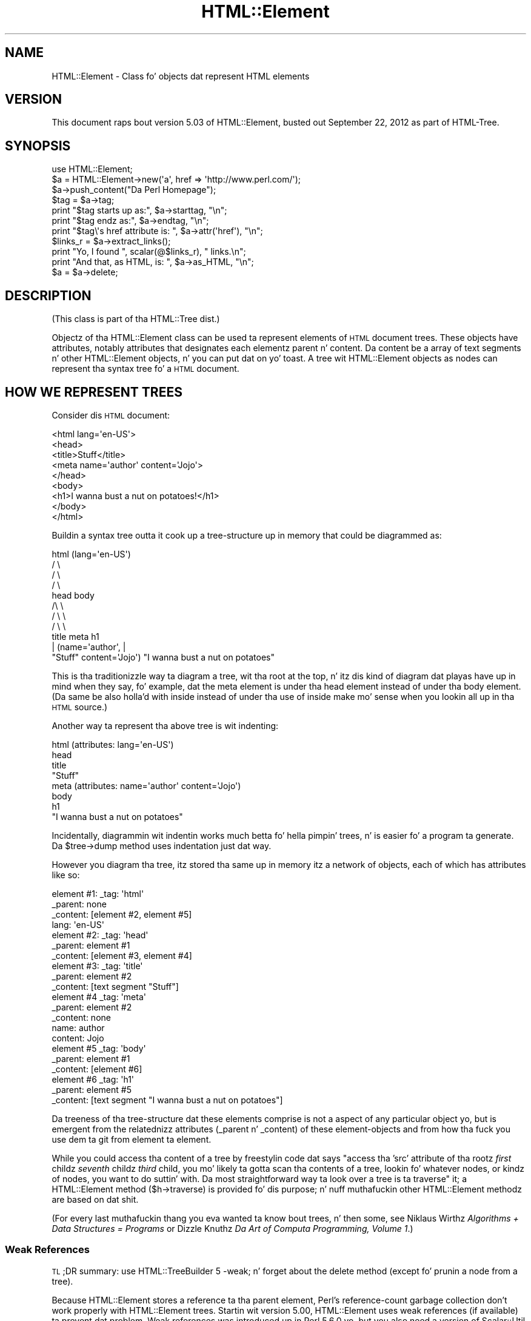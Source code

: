 .\" Automatically generated by Pod::Man 2.27 (Pod::Simple 3.28)
.\"
.\" Standard preamble:
.\" ========================================================================
.de Sp \" Vertical space (when we can't use .PP)
.if t .sp .5v
.if n .sp
..
.de Vb \" Begin verbatim text
.ft CW
.nf
.ne \\$1
..
.de Ve \" End verbatim text
.ft R
.fi
..
.\" Set up some characta translations n' predefined strings.  \*(-- will
.\" give a unbreakable dash, \*(PI'ma give pi, \*(L" will give a left
.\" double quote, n' \*(R" will give a right double quote.  \*(C+ will
.\" give a sickr C++.  Capital omega is used ta do unbreakable dashes and
.\" therefore won't be available.  \*(C` n' \*(C' expand ta `' up in nroff,
.\" not a god damn thang up in troff, fo' use wit C<>.
.tr \(*W-
.ds C+ C\v'-.1v'\h'-1p'\s-2+\h'-1p'+\s0\v'.1v'\h'-1p'
.ie n \{\
.    dz -- \(*W-
.    dz PI pi
.    if (\n(.H=4u)&(1m=24u) .ds -- \(*W\h'-12u'\(*W\h'-12u'-\" diablo 10 pitch
.    if (\n(.H=4u)&(1m=20u) .ds -- \(*W\h'-12u'\(*W\h'-8u'-\"  diablo 12 pitch
.    dz L" ""
.    dz R" ""
.    dz C` ""
.    dz C' ""
'br\}
.el\{\
.    dz -- \|\(em\|
.    dz PI \(*p
.    dz L" ``
.    dz R" ''
.    dz C`
.    dz C'
'br\}
.\"
.\" Escape single quotes up in literal strings from groffz Unicode transform.
.ie \n(.g .ds Aq \(aq
.el       .ds Aq '
.\"
.\" If tha F regista is turned on, we'll generate index entries on stderr for
.\" titlez (.TH), headaz (.SH), subsections (.SS), shit (.Ip), n' index
.\" entries marked wit X<> up in POD.  Of course, you gonna gotta process the
.\" output yo ass up in some meaningful fashion.
.\"
.\" Avoid warnin from groff bout undefined regista 'F'.
.de IX
..
.nr rF 0
.if \n(.g .if rF .nr rF 1
.if (\n(rF:(\n(.g==0)) \{
.    if \nF \{
.        de IX
.        tm Index:\\$1\t\\n%\t"\\$2"
..
.        if !\nF==2 \{
.            nr % 0
.            nr F 2
.        \}
.    \}
.\}
.rr rF
.\"
.\" Accent mark definitions (@(#)ms.acc 1.5 88/02/08 SMI; from UCB 4.2).
.\" Fear. Shiiit, dis aint no joke.  Run. I aint talkin' bout chicken n' gravy biatch.  Save yo ass.  No user-serviceable parts.
.    \" fudge factors fo' nroff n' troff
.if n \{\
.    dz #H 0
.    dz #V .8m
.    dz #F .3m
.    dz #[ \f1
.    dz #] \fP
.\}
.if t \{\
.    dz #H ((1u-(\\\\n(.fu%2u))*.13m)
.    dz #V .6m
.    dz #F 0
.    dz #[ \&
.    dz #] \&
.\}
.    \" simple accents fo' nroff n' troff
.if n \{\
.    dz ' \&
.    dz ` \&
.    dz ^ \&
.    dz , \&
.    dz ~ ~
.    dz /
.\}
.if t \{\
.    dz ' \\k:\h'-(\\n(.wu*8/10-\*(#H)'\'\h"|\\n:u"
.    dz ` \\k:\h'-(\\n(.wu*8/10-\*(#H)'\`\h'|\\n:u'
.    dz ^ \\k:\h'-(\\n(.wu*10/11-\*(#H)'^\h'|\\n:u'
.    dz , \\k:\h'-(\\n(.wu*8/10)',\h'|\\n:u'
.    dz ~ \\k:\h'-(\\n(.wu-\*(#H-.1m)'~\h'|\\n:u'
.    dz / \\k:\h'-(\\n(.wu*8/10-\*(#H)'\z\(sl\h'|\\n:u'
.\}
.    \" troff n' (daisy-wheel) nroff accents
.ds : \\k:\h'-(\\n(.wu*8/10-\*(#H+.1m+\*(#F)'\v'-\*(#V'\z.\h'.2m+\*(#F'.\h'|\\n:u'\v'\*(#V'
.ds 8 \h'\*(#H'\(*b\h'-\*(#H'
.ds o \\k:\h'-(\\n(.wu+\w'\(de'u-\*(#H)/2u'\v'-.3n'\*(#[\z\(de\v'.3n'\h'|\\n:u'\*(#]
.ds d- \h'\*(#H'\(pd\h'-\w'~'u'\v'-.25m'\f2\(hy\fP\v'.25m'\h'-\*(#H'
.ds D- D\\k:\h'-\w'D'u'\v'-.11m'\z\(hy\v'.11m'\h'|\\n:u'
.ds th \*(#[\v'.3m'\s+1I\s-1\v'-.3m'\h'-(\w'I'u*2/3)'\s-1o\s+1\*(#]
.ds Th \*(#[\s+2I\s-2\h'-\w'I'u*3/5'\v'-.3m'o\v'.3m'\*(#]
.ds ae a\h'-(\w'a'u*4/10)'e
.ds Ae A\h'-(\w'A'u*4/10)'E
.    \" erections fo' vroff
.if v .ds ~ \\k:\h'-(\\n(.wu*9/10-\*(#H)'\s-2\u~\d\s+2\h'|\\n:u'
.if v .ds ^ \\k:\h'-(\\n(.wu*10/11-\*(#H)'\v'-.4m'^\v'.4m'\h'|\\n:u'
.    \" fo' low resolution devices (crt n' lpr)
.if \n(.H>23 .if \n(.V>19 \
\{\
.    dz : e
.    dz 8 ss
.    dz o a
.    dz d- d\h'-1'\(ga
.    dz D- D\h'-1'\(hy
.    dz th \o'bp'
.    dz Th \o'LP'
.    dz ae ae
.    dz Ae AE
.\}
.rm #[ #] #H #V #F C
.\" ========================================================================
.\"
.IX Title "HTML::Element 3"
.TH HTML::Element 3 "2013-08-14" "perl v5.18.1" "User Contributed Perl Documentation"
.\" For nroff, turn off justification. I aint talkin' bout chicken n' gravy biatch.  Always turn off hyphenation; it makes
.\" way too nuff mistakes up in technical documents.
.if n .ad l
.nh
.SH "NAME"
HTML::Element \- Class fo' objects dat represent HTML elements
.SH "VERSION"
.IX Header "VERSION"
This document raps bout version 5.03 of
HTML::Element, busted out September 22, 2012
as part of HTML-Tree.
.SH "SYNOPSIS"
.IX Header "SYNOPSIS"
.Vb 3
\&    use HTML::Element;
\&    $a = HTML::Element\->new(\*(Aqa\*(Aq, href => \*(Aqhttp://www.perl.com/\*(Aq);
\&    $a\->push_content("Da Perl Homepage");
\&
\&    $tag = $a\->tag;
\&    print "$tag starts up as:",  $a\->starttag, "\en";
\&    print "$tag endz as:",  $a\->endtag, "\en";
\&    print "$tag\e\*(Aqs href attribute is: ", $a\->attr(\*(Aqhref\*(Aq), "\en";
\&
\&    $links_r = $a\->extract_links();
\&    print "Yo, I found ", scalar(@$links_r), " links.\en";
\&
\&    print "And that, as HTML, is: ", $a\->as_HTML, "\en";
\&    $a = $a\->delete;
.Ve
.SH "DESCRIPTION"
.IX Header "DESCRIPTION"
(This class is part of tha HTML::Tree dist.)
.PP
Objectz of tha HTML::Element class can be used ta represent elements
of \s-1HTML\s0 document trees.  These objects have attributes, notably attributes that
designates each elementz parent n' content.  Da content be a array
of text segments n' other HTML::Element objects, n' you can put dat on yo' toast.  A tree wit HTML::Element
objects as nodes can represent tha syntax tree fo' a \s-1HTML\s0 document.
.SH "HOW WE REPRESENT TREES"
.IX Header "HOW WE REPRESENT TREES"
Consider dis \s-1HTML\s0 document:
.PP
.Vb 9
\&  <html lang=\*(Aqen\-US\*(Aq>
\&    <head>
\&      <title>Stuff</title>
\&      <meta name=\*(Aqauthor\*(Aq content=\*(AqJojo\*(Aq>
\&    </head>
\&    <body>
\&     <h1>I wanna bust a nut on potatoes!</h1>
\&    </body>
\&  </html>
.Ve
.PP
Buildin a syntax tree outta it cook up a tree-structure up in memory
that could be diagrammed as:
.PP
.Vb 11
\&                     html (lang=\*(Aqen\-US\*(Aq)
\&                      / \e
\&                    /     \e
\&                  /         \e
\&                head        body
\&               /\e               \e
\&             /    \e               \e
\&           /        \e               \e
\&         title     meta              h1
\&          |       (name=\*(Aqauthor\*(Aq,     |
\&       "Stuff"    content=\*(AqJojo\*(Aq)    "I wanna bust a nut on potatoes"
.Ve
.PP
This is tha traditionizzle way ta diagram a tree, wit tha \*(L"root\*(R" at the
top, n' itz dis kind of diagram dat playas have up in mind when they
say, fo' example, dat \*(L"the meta element is under tha head element
instead of under tha body element\*(R".  (Da same be also holla'd with
\&\*(L"inside\*(R" instead of \*(L"under\*(R" \*(-- tha use of \*(L"inside\*(R" make mo' sense
when you lookin all up in tha \s-1HTML\s0 source.)
.PP
Another way ta represent tha above tree is wit indenting:
.PP
.Vb 8
\&  html (attributes: lang=\*(Aqen\-US\*(Aq)
\&    head
\&      title
\&        "Stuff"
\&      meta (attributes: name=\*(Aqauthor\*(Aq content=\*(AqJojo\*(Aq)
\&    body
\&      h1
\&        "I wanna bust a nut on potatoes"
.Ve
.PP
Incidentally, diagrammin wit indentin works much betta fo' hella
pimpin' trees, n' is easier fo' a program ta generate.  Da \f(CW\*(C`$tree\->dump\*(C'\fR
method uses indentation just dat way.
.PP
However you diagram tha tree, itz stored tha same up in memory \*(-- itz a
network of objects, each of which has attributes like so:
.PP
.Vb 4
\&  element #1:  _tag: \*(Aqhtml\*(Aq
\&               _parent: none
\&               _content: [element #2, element #5]
\&               lang: \*(Aqen\-US\*(Aq
\&
\&  element #2:  _tag: \*(Aqhead\*(Aq
\&               _parent: element #1
\&               _content: [element #3, element #4]
\&
\&  element #3:  _tag: \*(Aqtitle\*(Aq
\&               _parent: element #2
\&               _content: [text segment "Stuff"]
\&
\&  element #4   _tag: \*(Aqmeta\*(Aq
\&               _parent: element #2
\&               _content: none
\&               name: author
\&               content: Jojo
\&
\&  element #5   _tag: \*(Aqbody\*(Aq
\&               _parent: element #1
\&               _content: [element #6]
\&
\&  element #6   _tag: \*(Aqh1\*(Aq
\&               _parent: element #5
\&               _content: [text segment "I wanna bust a nut on potatoes"]
.Ve
.PP
Da \*(L"treeness\*(R" of tha tree-structure dat these elements comprise is
not a aspect of any particular object yo, but is emergent from the
relatednizz attributes (_parent n' _content) of these element-objects
and from how tha fuck you use dem ta git from element ta element.
.PP
While you could access tha content of a tree by freestylin code dat says
"access tha 'src' attribute of tha rootz \fIfirst\fR childz \fIseventh\fR
childz \fIthird\fR child\*(L", you mo' likely ta gotta scan tha contents
of a tree, lookin fo' whatever nodes, or kindz of nodes, you want to
do suttin' with.  Da most straightforward way ta look over a tree
is ta \*(R"traverse" it; a HTML::Element method (\f(CW\*(C`$h\->traverse\*(C'\fR) is
provided fo' dis purpose; n' nuff muthafuckin other HTML::Element methodz are
based on dat shit.
.PP
(For every last muthafuckin thang you eva wanted ta know bout trees, n' then some,
see Niklaus Wirthz \fIAlgorithms + Data Structures = Programs\fR or
Dizzle Knuthz \fIDa Art of Computa Programming, Volume 1\fR.)
.SS "Weak References"
.IX Subsection "Weak References"
\&\s-1TL\s0;DR summary: \f(CW\*(C`use\ HTML::TreeBuilder\ 5\ \-weak;\*(C'\fR n' forget about
the \f(CW\*(C`delete\*(C'\fR method (except fo' prunin a node from a tree).
.PP
Because HTML::Element stores a reference ta tha parent element, Perl's
reference-count garbage collection don't work properly with
HTML::Element trees.  Startin wit version 5.00, HTML::Element uses
weak references (if available) ta prevent dat problem.  Weak
references was introduced up in Perl 5.6.0 yo, but you also need a version
of Scalar::Util dat serves up tha \f(CW\*(C`weaken\*(C'\fR function.
.PP
Weak references is enabled by default.  If you wanna be certain
they up in use, you can say \f(CW\*(C`use\ HTML::Element\ 5\ \-weak;\*(C'\fR.  You
must include tha version number; previous versionz of HTML::Element
ignored tha import list entirely.
.PP
To disable weak references, you can say \f(CW\*(C`use\ HTML::Element\ \-noweak;\*(C'\fR.
This be a global setting.  \fBThis feature is deprecated\fR n' is
provided only as a quick fix fo' fucked up code.  If yo' code do not
work properly wit weak references, you should fix it immediately, as
weak references may become mandatory up in a gangbangin' future version. I aint talkin' bout chicken n' gravy biatch.  Generally,
all you need ta do is keep a reference ta tha root of tha tree until
yo ass is done hustlin wit dat shit.
.PP
Because HTML::TreeBuilder be a subclass of HTML::Element, you can also
import \f(CW\*(C`\-weak\*(C'\fR or \f(CW\*(C`\-noweak\*(C'\fR from HTML::TreeBuilder: e.g.
\&\f(CW\*(C`use\ HTML::TreeBuilder:\ 5\ \-weak;\*(C'\fR.
.SH "BASIC METHODS"
.IX Header "BASIC METHODS"
.SS "new"
.IX Subsection "new"
.Vb 1
\&  $h = HTML::Element\->new(\*(Aqtag\*(Aq, \*(Aqattrname\*(Aq => \*(Aqvalue\*(Aq, ... );
.Ve
.PP
This constructor method returns a freshly smoked up HTML::Element object.  Da tag
name be a required argument; it is ghon be forced ta lowercase.
Optionally, you can specify other initial attributes at object
creation time.
.SS "attr"
.IX Subsection "attr"
.Vb 2
\&  $value = $h\->attr(\*(Aqattr\*(Aq);
\&  $old_value = $h\->attr(\*(Aqattr\*(Aq, $new_value);
.Ve
.PP
Returns (optionally sets) tha value of tha given attribute of \f(CW$h\fR.  The
attribute name (but not tha value, if provided) is forced to
lowercase.  If tryin ta read tha value of a attribute not present
for dis element, tha return value is undef.
If settin a freshly smoked up value, tha oldschool value of dat attribute is
returned.
.PP
If methodz is provided fo' accessin a attribute (like \f(CW\*(C`$h\->tag\*(C'\fR for
\&\*(L"_tag\*(R", \f(CW\*(C`$h\->content_list\*(C'\fR, etc. below), use dem instead of calling
attr \f(CW\*(C`$h\->attr\*(C'\fR, whether fo' readin or setting.
.PP
Note dat settin a attribute ta \f(CW\*(C`undef\*(C'\fR (as opposed ta "", tha empty
string) straight-up deletes tha attribute.
.SS "tag"
.IX Subsection "tag"
.Vb 2
\&  $tagname = $h\->tag();
\&  $h\->tag(\*(Aqtagname\*(Aq);
.Ve
.PP
Returns (optionally sets) tha tag name (also known as tha generic
identifier) fo' tha element \f(CW$h\fR.  In setting, tha tag name be always
converted ta lower case.
.PP
There is four kindz of \*(L"pseudo-elements\*(R" dat show up as
HTML::Element objects:
.IP "Comment pseudo-elements" 4
.IX Item "Comment pseudo-elements"
These is element objects wit a \f(CW\*(C`$h\->tag\*(C'\fR value of \*(L"~comment\*(R",
and tha content of tha comment is stored up in tha \*(L"text\*(R" attribute
(\f(CW\*(C`$h\->attr("text")\*(C'\fR).  For example, parsin dis code with
HTML::TreeBuilder...
.Sp
.Vb 3
\&  <!\-\- I wanna bust a nut on Pie.
\&     Pie is good
\&  \-\->
.Ve
.Sp
produces a HTML::Element object wit these attributes:
.Sp
.Vb 4
\&  "_tag",
\&  "~comment",
\&  "text",
\&  " I wanna bust a nut on Pie.\en     Pie is good\en  "
.Ve
.IP "Declaration pseudo-elements" 4
.IX Item "Declaration pseudo-elements"
Declarations (rarely encountered) is represented as HTML::Element
objects wit a tag name of \*(L"~declaration\*(R", n' content up in tha \*(L"text\*(R"
attribute.  For example, this:
.Sp
.Vb 1
\&  <!DOCTYPE foo>
.Ve
.Sp
produces a element whose attributes include:
.Sp
.Vb 1
\&  "_tag", "~declaration", "text", "DOCTYPE foo"
.Ve
.IP "Processin instruction pseudo-elements" 4
.IX Item "Processin instruction pseudo-elements"
PIs (rarely encountered) is represented as HTML::Element objects with
a tag name of \*(L"~pi\*(R", n' content up in tha \*(L"text\*(R" attribute.  For
example, this:
.Sp
.Vb 1
\&  <?shiznit foo?>
.Ve
.Sp
produces a element whose attributes include:
.Sp
.Vb 1
\&  "_tag", "~pi", "text", "shiznit foo?"
.Ve
.Sp
(assumin a recent version of HTML::Parser)
.IP "~literal pseudo-elements" 4
.IX Item "~literal pseudo-elements"
These objects is not currently produced by HTML::TreeBuilder yo, but can
be used ta represent a \*(L"super-literal\*(R" \*(-- i.e., a literal you want to
be immune from escaping.  (Yes, I just made dat term up.)
.Sp
That is, dis is useful if you wanna bang code tha fuck into a tree that
you plan ta dump up wit \f(CW\*(C`as_HTML\*(C'\fR, where you want, fo' some reason,
to suppress \f(CW\*(C`as_HTML\*(C'\fRz aiiight behavior of amp-quotin text segments.
.Sp
For example, this:
.Sp
.Vb 6
\&  mah $literal = HTML::Element\->new(\*(Aq~literal\*(Aq,
\&    \*(Aqtext\*(Aq => \*(Aqx < 4 & y > 7\*(Aq
\&  );
\&  mah $span = HTML::Element\->new(\*(Aqspan\*(Aq);
\&  $span\->push_content($literal);
\&  print $span\->as_HTML;
.Ve
.Sp
prints this:
.Sp
.Vb 1
\&  <span>x < 4 & y > 7</span>
.Ve
.Sp
Whereas this:
.Sp
.Vb 4
\&  mah $span = HTML::Element\->new(\*(Aqspan\*(Aq);
\&  $span\->push_content(\*(Aqx < 4 & y > 7\*(Aq);
\&    # aiiight text segment
\&  print $span\->as_HTML;
.Ve
.Sp
prints this:
.Sp
.Vb 1
\&  <span>x &lt; 4 &amp; y &gt; 7</span>
.Ve
.Sp
Unless you insertin fuckin shitloadz of pre-cooked code tha fuck into existin trees,
and dumpin dem up again, it aint likely dat you gonna find
\&\f(CW\*(C`~literal\*(C'\fR pseudo-elements useful.
.SS "parent"
.IX Subsection "parent"
.Vb 2
\&  $parent = $h\->parent();
\&  $h\->parent($new_parent);
.Ve
.PP
Returns (optionally sets) tha parent (aka \*(L"container\*(R") fo' dis element.
Da parent should either be undef, or should be another element.
.PP
Yo ass \fBshould not\fR use dis ta directly set tha parent of a element.
Instead use any of tha other methodz under \*(L"Structure-Modifying
Methods\*(R", below.
.PP
Note dat \f(CW\*(C`not($h\->parent)\*(C'\fR be a simple test fo' whether \f(CW$h\fR is the
root of its subtree.
.SS "content_list"
.IX Subsection "content_list"
.Vb 2
\&  @content = $h\->content_list();
\&  $num_lil pimps = $h\->content_list();
.Ve
.PP
Returns a list of tha lil pimp nodez of dis element \*(-- i.e., what
nodes (elements or text segments) is inside/under dis element. (Note
that dis may be a empty list.)
.PP
In a scalar context, dis returns tha count of tha items,
as you may expect.
.SS "content"
.IX Subsection "content"
.Vb 1
\&  $content_array_ref = $h\->content(); # may return undef
.Ve
.PP
This somewhat deprecated method returns tha content of dis element;
but unlike content_list, dis returns either undef (which you should
understand ta mean no content), or a \fIreference ta tha array\fR of
content items, each of which is either a text segment (a string, i.e.,
a defined non-reference scalar value), or a HTML::Element object.
Note dat even if a arrayref is returned, it may be a reference ta an
empty array.
.PP
While olda code should feel free ta continue ta use \f(CW\*(C`$h\->content\*(C'\fR,
new code should use \f(CW\*(C`$h\->content_list\*(C'\fR up in almost all conceivable
cases.  It be mah experience dat up in most cases dis leadz ta simpler
code anyway, since it means one can say:
.PP
.Vb 1
\&    @lil pimps = $h\->content_list;
.Ve
.PP
instead of tha inelegant:
.PP
.Vb 1
\&    @lil pimps = @{$h\->content || []};
.Ve
.PP
If you do use \f(CW\*(C`$h\->content\*(C'\fR (or \f(CW\*(C`$h\->content_array_ref\*(C'\fR), you should not
use tha reference returned by it (assumin it returned a reference,
and not undef) ta directly set or chizzle tha content of a element or
text segment son!  Instead use content_refs_list or any of tha other
methodz under \*(L"Structure-Modifyin Methods\*(R", below.
.SS "content_array_ref"
.IX Subsection "content_array_ref"
.Vb 1
\&  $content_array_ref = $h\->content_array_ref(); # never undef
.Ve
.PP
This is like \f(CW\*(C`content\*(C'\fR (with all its caveats n' deprecations) except
that it is guaranteed ta return a array reference.  That is, if the
given node has no \f(CW\*(C`_content\*(C'\fR attribute, tha \f(CW\*(C`content\*(C'\fR method would
return dat undef yo, but \f(CW\*(C`content_array_ref\*(C'\fR would set tha given node's
\&\f(CW\*(C`_content\*(C'\fR value ta \f(CW\*(C`[]\*(C'\fR (a reference ta a new, empty array), and
return dis shit.
.SS "content_refs_list"
.IX Subsection "content_refs_list"
.Vb 1
\&  @content_refs = $h\->content_refs_list;
.Ve
.PP
This returns a list of scalar references ta each element of \f(CW$h\fR's
content list.  This is useful up in case you wanna in-place edit any
pimpin' text segments without havin ta git a cold-ass lil copy of tha current value
of dat segment value, modify dat copy, then use the
\&\f(CW\*(C`splice_content\*(C'\fR ta replace tha oldschool wit tha new.  Instead, here you
can in-place edit:
.PP
.Vb 4
\&    foreach mah $item_r ($h\->content_refs_list) {
\&        next if ref $$item_r;
\&        $$item_r =~ s/honour/honor/g;
\&    }
.Ve
.PP
Yo ass \fIcould\fR currently big up tha same affect with:
.PP
.Vb 5
\&    foreach mah $item (@{ $h\->content_array_ref }) {
\&        # deprecated!
\&        next if ref $item;
\&        $item =~ s/honour/honor/g;
\&    }
.Ve
.PP
\&...except dat rockin tha return value of \f(CW\*(C`$h\->content\*(C'\fR or
\&\f(CW\*(C`$h\->content_array_ref\*(C'\fR ta do dat is deprecated, n' just might stop
workin up in tha future.
.SS "implicit"
.IX Subsection "implicit"
.Vb 2
\&  $is_implicit = $h\->implicit();
\&  $h\->implicit($make_implicit);
.Ve
.PP
Returns (optionally sets) tha \*(L"_implicit\*(R" attribute.  This attribute is
a flag thatz used fo' indicatin dat tha element was not originally
present up in tha source yo, but was added ta tha parse tree (by
HTML::TreeBuilder, fo' example) up in order ta conform ta tha rulez of
\&\s-1HTML\s0 structure.
.SS "pos"
.IX Subsection "pos"
.Vb 2
\&  $pos = $h\->pos();
\&  $h\->pos($element);
.Ve
.PP
Returns (and optionally sets) tha \*(L"_pos\*(R" (for "current \fIpos\fRition")
pointa of \f(CW$h\fR.  This attribute be a pointa used durin some
parsin operations, whose value is whatever HTML::Element element
at or under \f(CW$h\fR is currently \*(L"open\*(R", where \f(CW\*(C`$h\->insert_element(NEW)\*(C'\fR
will straight-up bang a freshly smoked up element.
.PP
(This has not a god damn thang ta do wit tha Perl function called \f(CW\*(C`pos\*(C'\fR, for
controllin where regular expression matchin starts.)
.PP
If you set \f(CW\*(C`$h\->pos($element)\*(C'\fR, be shizzle dat \f(CW$element\fR is
either \f(CW$h\fR, or a element under \f(CW$h\fR.
.PP
If you've been modifyin tha tree under \f(CW$h\fR n' is no longer
sure \f(CW\*(C`$h\->pos\*(C'\fR is valid, you can enforce validitizzle with:
.PP
.Vb 1
\&    $h\->pos(undef) unless $h\->pos\->is_inside($h);
.Ve
.SS "all_attr"
.IX Subsection "all_attr"
.Vb 1
\&  %attr = $h\->all_attr();
.Ve
.PP
Returns all dis elementz attributes n' joints, as key-value pairs.
This will include any \*(L"internal\*(R" attributes (i.e., ones not present
in tha original gangsta element, n' which aint gonna be represented if/when you
call \f(CW\*(C`$h\->as_HTML\*(C'\fR).  Internal attributes is distinguished by tha fact
that tha straight-up original gangsta characta of they key (not value biaaatch! key!) be an
underscore (\*(L"_\*(R").
.PP
Example output of \f(CW\*(C`$h\->all_attr()\*(C'\fR :
\&\f(CW\*(C`\*(Aq_parent\*(Aq, \*(C'\fR\fI[object_value]\fR\f(CW\*(C` , \*(Aq_tag\*(Aq, \*(Aqem\*(Aq, \*(Aqlang\*(Aq, \*(Aqen\-US\*(Aq,
\&\*(Aq_content\*(Aq, \*(C'\fR\fI[array\-ref value]\fR.
.SS "all_attr_names"
.IX Subsection "all_attr_names"
.Vb 2
\&  @names = $h\->all_attr_names();
\&  $num_attrs = $h\->all_attr_names();
.Ve
.PP
Like \f(CW\*(C`all_attr\*(C'\fR yo, but only returns tha namez of tha attributes.
In scalar context, returns tha number of attributes.
.PP
Example output of \f(CW\*(C`$h\->all_attr_names()\*(C'\fR :
\&\f(CW\*(C`\*(Aq_parent\*(Aq, \*(Aq_tag\*(Aq, \*(Aqlang\*(Aq, \*(Aq_content\*(Aq, \*(C'\fR.
.SS "all_external_attr"
.IX Subsection "all_external_attr"
.Vb 1
\&  %attr = $h\->all_external_attr();
.Ve
.PP
Like \f(CW\*(C`all_attr\*(C'\fR, except dat internal attributes is not present.
.SS "all_external_attr_names"
.IX Subsection "all_external_attr_names"
.Vb 2
\&  @names = $h\->all_external_attr_names();
\&  $num_attrs = $h\->all_external_attr_names();
.Ve
.PP
Like \f(CW\*(C`all_attr_names\*(C'\fR, except dat internal attributes' names
are not present (or counted).
.SS "id"
.IX Subsection "id"
.Vb 2
\&  $id = $h\->id();
\&  $h\->id($string);
.Ve
.PP
Returns (optionally sets ta \f(CW$string\fR) tha \*(L"id\*(R" attribute.
\&\f(CW\*(C`$h\->id(undef)\*(C'\fR deletes tha \*(L"id\*(R" attribute.
.PP
\&\f(CW\*(C`$h\->id(...)\*(C'\fR is basically equivalent ta \f(CW\*(C`$h\->attr(\*(Aqid\*(Aq, ...)\*(C'\fR,
except dat when settin tha attribute, dis method returns tha freshly smoked up value,
not tha oldschool value.
.SS "idf"
.IX Subsection "idf"
.Vb 2
\&  $id = $h\->idf();
\&  $h\->idf($string);
.Ve
.PP
Just like tha \f(CW\*(C`id\*(C'\fR method, except dat if you call \f(CW\*(C`$h\->idf()\*(C'\fR and
no \*(L"id\*(R" attribute is defined fo' dis element, then itz set ta a
likely-to-be-unique value, n' returned. Y'all KNOW dat shit, muthafucka!  (Da \*(L"f\*(R" is fo' \*(L"force\*(R".)
.SH "STRUCTURE-MODIFYING METHODS"
.IX Header "STRUCTURE-MODIFYING METHODS"
These methodz is provided fo' modifyin tha content of trees
by addin or changin nodes as muthafathas or lil pimpz of other nodes.
.SS "push_content"
.IX Subsection "push_content"
.Vb 1
\&  $h\->push_content($element_or_text, ...);
.Ve
.PP
Addz tha specified shit ta tha \fIend\fR of tha content list of the
element \f(CW$h\fR.  Da shit of content ta be added should each be either a
text segment (a string), a HTML::Element object, or a arrayref.
Arrayrefs is fed thru \f(CW\*(C`$h\->new_from_lol(that_arrayref)\*(C'\fR to
convert dem tha fuck into elements, before bein added ta tha content
list of \f(CW$h\fR.  This means you can say thangs concise thangs like:
.PP
.Vb 6
\&  $body\->push_content(
\&    [\*(Aqbr\*(Aq],
\&    [\*(Aqul\*(Aq,
\&      map [\*(Aqli\*(Aq, $_], qw(Peaches Applez Pears Mangos)
\&    ]
\&  );
.Ve
.PP
See tha \*(L"new_from_lol\*(R" methodz documentation, far below, fo' more
explanation.
.PP
Returns \f(CW$h\fR (the element itself).
.PP
Da push_content method will try ta consolidate adjacent text segments
while addin ta tha content list.  Thatz ta say, if \f(CW$h\fRz \f(CW\*(C`content_list\*(C'\fR is
.PP
.Vb 1
\&  (\*(Aqfoo bar \*(Aq, $some_node, \*(Aqbaz!\*(Aq)
.Ve
.PP
and you call
.PP
.Vb 1
\&   $h\->push_content(\*(Aqquack?\*(Aq);
.Ve
.PP
then tha resultin content list is ghon be this:
.PP
.Vb 1
\&  (\*(Aqfoo bar \*(Aq, $some_node, \*(Aqbaz!quack?\*(Aq)
.Ve
.PP
and not this:
.PP
.Vb 1
\&  (\*(Aqfoo bar \*(Aq, $some_node, \*(Aqbaz!\*(Aq, \*(Aqquack?\*(Aq)
.Ve
.PP
If dat latta is what tha fuck you want, you gonna gotta override the
feature of consolipimpin text by rockin splice_content,
as in:
.PP
.Vb 1
\&  $h\->splice_content(scalar($h\->content_list),0,\*(Aqquack?\*(Aq);
.Ve
.PP
Similarly, if you wanted ta add 'Skronk' ta tha beginnin of
the content list, callin this:
.PP
.Vb 1
\&   $h\->unshift_content(\*(AqSkronk\*(Aq);
.Ve
.PP
then tha resultin content list is ghon be this:
.PP
.Vb 1
\&  (\*(AqSkronkfoo bar \*(Aq, $some_node, \*(Aqbaz!\*(Aq)
.Ve
.PP
and not this:
.PP
.Vb 1
\&  (\*(AqSkronk\*(Aq, \*(Aqfoo bar \*(Aq, $some_node, \*(Aqbaz!\*(Aq)
.Ve
.PP
What you'd ta do git tha latta is:
.PP
.Vb 1
\&  $h\->splice_content(0,0,\*(AqSkronk\*(Aq);
.Ve
.SS "unshift_content"
.IX Subsection "unshift_content"
.Vb 1
\&  $h\->unshift_content($element_or_text, ...)
.Ve
.PP
Just like \f(CW\*(C`push_content\*(C'\fR yo, but addz ta tha \fIbeginning\fR of tha \f(CW$h\fR
elementz content list.
.PP
Da shit of content ta be added should each be
either a text segment (a string), a HTML::Element object, or
an arrayref (which is fed thru \f(CW\*(C`new_from_lol\*(C'\fR).
.PP
Da unshift_content method will try ta consolidate adjacent text segments
while addin ta tha content list.  See above fo' a gangbangin' finger-lickin' rap of all dis bullshit.
.PP
Returns \f(CW$h\fR (the element itself).
.SS "splice_content"
.IX Subsection "splice_content"
.Vb 2
\&  @removed = $h\->splice_content($offset, $length,
\&                                $element_or_text, ...);
.Ve
.PP
Detaches tha elements from \f(CW$h\fRz list of content-nodes, startin at
\&\f(CW$offset\fR n' continuin fo' \f(CW$length\fR items, replacin dem wit the
elementz of tha followin list, if any.  Returns tha elements (if any)
removed from tha content-list.  If \f(CW$offset\fR is negative, then it starts
that far from tha end of tha array, just like Perlz aiiight \f(CW\*(C`splice\*(C'\fR
function. I aint talkin' bout chicken n' gravy biatch.  If \f(CW$length\fR n' tha followin list is omitted, removes
everythang from \f(CW$offset\fR onward.
.PP
Da shit of content ta be added (if any) should each be either a text
segment (a string), a arrayref (which is fed thru \*(L"new_from_lol\*(R"),
or a HTML::Element object thatz not already
a lil pimp of \f(CW$h\fR.
.SS "detach"
.IX Subsection "detach"
.Vb 1
\&  $old_parent = $h\->detach();
.Ve
.PP
This unlinks \f(CW$h\fR from its parent, by settin its 'parent' attribute to
undef, n' by removin it from tha content list of its parent (if it
had one).  Da return value is tha parent dat was detached from (or
undef, if \f(CW$h\fR had no parent ta start with).  Note dat neither \f(CW$h\fR nor
its parent is explicitly destroyed.
.SS "detach_content"
.IX Subsection "detach_content"
.Vb 1
\&  @old_content = $h\->detach_content();
.Ve
.PP
This unlinks all of \f(CW$h\fRz lil pimps from \f(CW$h\fR, n' returns em.
Note dat these is not explicitly destroyed; fo' that, you
can just use \f(CW\*(C`$h\->delete_content\*(C'\fR.
.SS "replace_with"
.IX Subsection "replace_with"
.Vb 1
\&  $h\->replace_with( $element_or_text, ... )
.Ve
.PP
This replaces \f(CW$h\fR up in its parentz content list wit tha nodes
specified. Y'all KNOW dat shit, muthafucka!  Da element \f(CW$h\fR (which by then may have no parent)
is returned. Y'all KNOW dat shit, muthafucka!  This causes a gangbangin' fatal error if \f(CW$h\fR has no parent.
Da list of nodes ta bang may contain \f(CW$h\fR yo, but at most once.
Aside from dat possible exception, tha nodes ta bang should not
already be lil pimpz of \f(CW$h\fRz parent.
.PP
Also, note dat dis method do not destroy \f(CW$h\fR if weak references are
turned off \*(-- use \f(CW\*(C`$h\->replace_with(...)\->delete\*(C'\fR if you need dis shit.
.SS "preinsert"
.IX Subsection "preinsert"
.Vb 1
\&  $h\->preinsert($element_or_text...);
.Ve
.PP
Inserts tha given nodes right \s-1BEFORE \s0\f(CW$h\fR up in \f(CW$h\fRz parent's
content list.  This causes a gangbangin' fatal error if \f(CW$h\fR has no parent.
None of tha given nodes should be \f(CW$h\fR or other lil pimpz of \f(CW$h\fR.
Returns \f(CW$h\fR.
.SS "postinsert"
.IX Subsection "postinsert"
.Vb 1
\&  $h\->postinsert($element_or_text...)
.Ve
.PP
Inserts tha given nodes right \s-1AFTER \s0\f(CW$h\fR up in \f(CW$h\fRz parentz content
list.  This causes a gangbangin' fatal error if \f(CW$h\fR has no parent.  None of
the given nodes should be \f(CW$h\fR or other lil pimpz of \f(CW$h\fR.  Returns
\&\f(CW$h\fR.
.SS "replace_with_content"
.IX Subsection "replace_with_content"
.Vb 1
\&  $h\->replace_with_content();
.Ve
.PP
This replaces \f(CW$h\fR up in its parentz content list wit its own content.
Da element \f(CW$h\fR (which by then has no parent or content of its own) is
returned. Y'all KNOW dat shit, muthafucka!  This causes a gangbangin' fatal error if \f(CW$h\fR has no parent.  Also, note
that dis do not destroy \f(CW$h\fR if weak references is turned off \*(-- use
\&\f(CW\*(C`$h\->replace_with_content\->delete\*(C'\fR if you need dis shit.
.SS "delete_content"
.IX Subsection "delete_content"
.Vb 2
\&  $h\->delete_content();
\&  $h\->destroy_content(); # alias
.Ve
.PP
Clears tha content of \f(CW$h\fR, callin \f(CW\*(C`$h\->delete\*(C'\fR fo' each content
element.  Compare wit \f(CW\*(C`$h\->detach_content\*(C'\fR.
.PP
Returns \f(CW$h\fR.
.PP
\&\f(CW\*(C`destroy_content\*(C'\fR be a alias fo' dis method.
.SS "delete"
.IX Subsection "delete"
.Vb 2
\&  $h\->delete();
\&  $h\->destroy(); # alias
.Ve
.PP
Detaches dis element from its parent (if it has one) n' explicitly
destroys tha element n' all its descendants, n' you can put dat on yo' toast.  Da return value is
the empty list (or \f(CW\*(C`undef\*(C'\fR up in scalar context).
.PP
Before version 5.00 of HTML::Element, you had ta booty-call \f(CW\*(C`delete\*(C'\fR when
you was finished wit tha tree, or yo' program would leak memory.
This is no longer necessary if weak references is enabled, see
\&\*(L"Weak References\*(R".
.SS "destroy"
.IX Subsection "destroy"
An alias fo' \*(L"delete\*(R".
.SS "destroy_content"
.IX Subsection "destroy_content"
An alias fo' \*(L"delete_content\*(R".
.SS "clone"
.IX Subsection "clone"
.Vb 1
\&  $copy = $h\->clone();
.Ve
.PP
Returns a cold-ass lil copy of tha element (whose lil pimps is clones (recursively)
of tha originalz children, if any).
.PP
Da returned element is parentless.  Any '_pos' attributes present up in the
source element/tree is ghon be absent up in tha copy.  For dat n' other reasons,
the clone of a HTML::TreeBuilder object thatz up in mid-parse (i.e, tha head
of a tree dat HTML::TreeBuilder is elaborating) cannot (currently) be used
to continue tha parse.
.PP
Yo ass is free ta clone HTML::TreeBuilder trees, just as long as:
1) they done bein parsed, or 2) you don't expect ta resume parsing
into tha clone.  (Yo ass can continue parsin tha fuck into tha original; it is
never affected.)
.SS "clone_list"
.IX Subsection "clone_list"
.Vb 1
\&  @copies = HTML::Element\->clone_list(...nodes...);
.Ve
.PP
Returns a list consistin of a cold-ass lil copy of each node given.
Text segments is simply copied; elements is cloned by
callin \f(CW\*(C`$it\->clone\*(C'\fR on each of em.
.PP
Note dat dis must be called as a cold-ass lil class method, not as a instance
method. Y'all KNOW dat shit, muthafucka!  \f(CW\*(C`clone_list\*(C'\fR will croak if called as a instizzle method.
Yo ass can also call it like so:
.PP
.Vb 1
\&    ref($h)\->clone_list(...nodes...)
.Ve
.SS "normalize_content"
.IX Subsection "normalize_content"
.Vb 1
\&  $h\->normalize_content
.Ve
.PP
Normalizes tha content of \f(CW$h\fR \*(-- i.e., concatenates any adjacent
text nodes.  (Any undefined text segments is turned tha fuck into empty-strings.)
Note dat dis do not recurse tha fuck into \f(CW$h\fRz descendants.
.SS "delete_ignorable_whitespace"
.IX Subsection "delete_ignorable_whitespace"
.Vb 1
\&  $h\->delete_ignorable_whitespace()
.Ve
.PP
This traverses under \f(CW$h\fR n' deletes any text segments dat is ignorable
whitespace.  Yo ass should not use dis if \f(CW$h\fR is under a \f(CW\*(C`<pre>\*(C'\fR element.
.SS "insert_element"
.IX Subsection "insert_element"
.Vb 1
\&  $h\->insert_element($element, $implicit);
.Ve
.PP
Inserts (via push_content) a freshly smoked up element under tha element at
\&\f(CW\*(C`$h\->pos()\*(C'\fR.  Then thugged-out shiznit \f(CW\*(C`$h\->pos()\*(C'\fR ta point ta tha inserted
element, unless \f(CW$element\fR be a prototypically empty element like
\&\f(CW\*(C`<br>\*(C'\fR, \f(CW\*(C`<hr>\*(C'\fR, \f(CW\*(C`<img>\*(C'\fR, etc.
Da freshly smoked up \f(CW\*(C`$h\->pos()\*(C'\fR is returned. Y'all KNOW dat shit, muthafucka!  This
method is useful only if yo' particular tree task involves setting
\&\f(CW\*(C`$h\->pos()\*(C'\fR.
.SH "DUMPING METHODS"
.IX Header "DUMPING METHODS"
.SS "dump"
.IX Subsection "dump"
.Vb 2
\&  $h\->dump()
\&  $h\->dump(*FH)  ; # or *FH{IO} or $fh_obj
.Ve
.PP
Prints tha element n' all its lil pimps ta \s-1STDOUT \s0(or ta a specified
filehandle), up in a gangbangin' format useful
only fo' debugging.  Da structure of tha document is shown by
indentation (no end tags).
.SS "as_HTML"
.IX Subsection "as_HTML"
.Vb 4
\&  $s = $h\->as_HTML();
\&  $s = $h\->as_HTML($entities);
\&  $s = $h\->as_HTML($entities, $indent_char);
\&  $s = $h\->as_HTML($entities, $indent_char, \e%optional_end_tags);
.Ve
.PP
Returns a strang representin up in \s-1HTML\s0 tha element n' its
descendants, n' you can put dat on yo' toast.  Da optionizzle argument \f(CW$entities\fR specifies a strang of
the entitizzles ta encode.  For compatibilitizzle wit previous versions,
specify \f(CW\*(Aq<>&\*(Aq\fR here, so peek-a-boo, clear tha way, I be comin' thru fo'sho.  If omitted or undef, \fIall\fR unsafe
charactas is encoded as \s-1HTML\s0 entities. Put ya muthafuckin choppers up if ya feel dis!  See HTML::Entitizzles for
details.  If passed a empty string, no entitizzles is encoded.
.PP
If \f(CW$indent_char\fR is specified n' defined, tha \s-1HTML\s0 ta be output is
intented, rockin tha strang you specify (which you probably should
set ta \*(L"\et\*(R", or some number of spaces, if you specify it).
.PP
If \f(CW\*(C`\e%optional_end_tags\*(C'\fR is specified n' defined, it should be
a reference ta a hash dat holdz a legit value fo' every last muthafuckin tag name
whose end tag is optional. It aint nuthin but tha nick nack patty wack, I still gots tha bigger sack.  Defaults to
\&\f(CW\*(C`\e%HTML::Element::optionalEndTag\*(C'\fR, which be a alias to
\&\f(CW%HTML::Tagset::optionalEndTag\fR, which, at time of writing, gotz nuff
true joints fo' \f(CW\*(C`p, li, dt, dd\*(C'\fR.  A useful value ta pass be a empty
hashref, \f(CW\*(C`{}\*(C'\fR, which means dat no end-tags is optionizzle fo' dis dump.
Otherwise, possibly consider copyin \f(CW%HTML::Tagset::optionalEndTag\fR ta a
hash of yo' own, addin or deletin joints as you like, n' passing
a reference ta dat hash.
.SS "as_text"
.IX Subsection "as_text"
.Vb 2
\&  $s = $h\->as_text();
\&  $s = $h\->as_text(skip_dels => 1);
.Ve
.PP
Returns a strang consistin of only tha text partz of tha element's
descendants, n' you can put dat on yo' toast.  Any whitespace inside tha element is included unchanged,
but whitespace not up in tha tree is never added. Y'all KNOW dat shit, muthafucka!  But remember that
whitespace may be ignored or compacted by HTML::TreeBuilder during
parsin (dependin on tha value of tha \f(CW\*(C`ignore_ignorable_whitespace\*(C'\fR
and \f(CW\*(C`no_space_compacting\*(C'\fR attributes).  Also, since whitespace is
never added durin parsing,
.PP
.Vb 2
\&  HTML::TreeBuilder\->new_from_content("<p>a</p><p>b</p>")
\&                   \->as_text;
.Ve
.PP
returns \f(CW"ab"\fR, not \f(CW"a b"\fR or \f(CW"a\enb"\fR.
.PP
Text under \f(CW\*(C`<script>\*(C'\fR or \f(CW\*(C`<style>\*(C'\fR elements is never
included up in whatz returned. Y'all KNOW dat shit, muthafucka!  If \f(CW\*(C`skip_dels\*(C'\fR is true, then text
content under \f(CW\*(C`<del>\*(C'\fR nodes aint included up in whatz returned.
.SS "as_trimmed_text"
.IX Subsection "as_trimmed_text"
.Vb 3
\&  $s = $h\->as_trimmed_text(...);
\&  $s = $h\->as_trimmed_text(extra_chars => \*(Aq\exA0\*(Aq); # remove &nbsp;
\&  $s = $h\->as_text_trimmed(...); # alias
.Ve
.PP
This is just like \f(CW\*(C`as_text(...)\*(C'\fR except dat leadin n' trailing
whitespace is deleted, n' any internal whitespace is collapsed.
.PP
This aint gonna remove non-breakin spaces, Unicode spaces, or any other
non-ASCII whitespace unless you supply tha extra charactas as
a strang argument (e.g. \f(CW\*(C`$h\->as_trimmed_text(extra_chars => \*(Aq\exA0\*(Aq)\*(C'\fR).
\&\f(CW\*(C`extra_chars\*(C'\fR may be any strang dat can step tha fuck up inside a cold-ass lil character
class, includin ranges like \f(CW\*(C`a\-z\*(C'\fR, \s-1POSIX\s0 characta classes like
\&\f(CW\*(C`[:alpha:]\*(C'\fR, n' characta class escapes like \f(CW\*(C`\ep{Zs}\*(C'\fR.
.SS "as_XML"
.IX Subsection "as_XML"
.Vb 1
\&  $s = $h\->as_XML()
.Ve
.PP
Returns a strang representin up in \s-1XML\s0 tha element n' its descendants.
.PP
Da \s-1XML\s0 aint indented.
.SS "as_Lisp_form"
.IX Subsection "as_Lisp_form"
.Vb 1
\&  $s = $h\->as_Lisp_form();
.Ve
.PP
Returns a strang representin tha element n' its descendants as a
Lisp form.  Unsafe charactas is encoded as octal escapes.
.PP
Da Lisp form is indented, n' gotz nuff external (\*(L"href\*(R", etc.)  as
well as internal attributes (\*(L"_tag\*(R", \*(L"_content\*(R", \*(L"_implicit\*(R", etc.),
except fo' \*(L"_parent\*(R", which is omitted.
.PP
Current example output fo' a given element:
.PP
.Vb 1
\&  ("_tag" "img" "border" "0" "src" "pie.png" "usemap" "#main.map")
.Ve
.SS "format"
.IX Subsection "format"
.Vb 2
\&  $s = $h\->format; # use HTML::FormatText
\&  $s = $h\->format($formatter);
.Ve
.PP
Formats text output. Defaults ta HTML::FormatText.
.PP
Takes a second argument dat be a reference ta a gangbangin' formatter.
.SS "starttag"
.IX Subsection "starttag"
.Vb 2
\&  $start = $h\->starttag();
\&  $start = $h\->starttag($entities);
.Ve
.PP
Returns a strang representin tha complete start tag fo' tha element.
I.e., leadin \*(L"<\*(R", tag name, attributes, n' trailin \*(L">\*(R".
All joints is surrounded with
double-quotes, n' appropriate charactas is encoded. Y'all KNOW dat shit, muthafucka!  If \f(CW$entities\fR
is omitted or undef, \fIall\fR unsafe charactas is encoded as \s-1HTML\s0
entities. Put ya muthafuckin choppers up if ya feel dis!  See HTML::Entitizzles fo' details.  If you specify some
value fo' \f(CW$entities\fR, remember ta include tha double-quote characta in
it.  (Previous versionz of dis module would basically behave as if
\&\f(CW\*(Aq&">\*(Aq\fR was specified fo' \f(CW$entities\fR.)  If \f(CW$entities\fR is
an empty string, no entitizzle is escaped.
.SS "starttag_XML"
.IX Subsection "starttag_XML"
.Vb 1
\&  $start = $h\->starttag_XML();
.Ve
.PP
Returns a strang representin tha complete start tag fo' tha element.
.SS "endtag"
.IX Subsection "endtag"
.Vb 1
\&  $end = $h\->endtag();
.Ve
.PP
Returns a strang representin tha complete end tag fo' dis element.
I.e., \*(L"</\*(R", tag name, n' \*(L">\*(R".
.SS "endtag_XML"
.IX Subsection "endtag_XML"
.Vb 1
\&  $end = $h\->endtag_XML();
.Ve
.PP
Returns a strang representin tha complete end tag fo' dis element.
I.e., \*(L"</\*(R", tag name, n' \*(L">\*(R".
.SH "SECONDARY STRUCTURAL METHODS"
.IX Header "SECONDARY STRUCTURAL METHODS"
These methodz all involve some structural aspect of tha tree;
either they report some aspect of tha treez structure, or they involve
traversal down tha tree, or struttin up tha tree.
.SS "is_inside"
.IX Subsection "is_inside"
.Vb 1
\&  $inside = $h\->is_inside(\*(Aqtag\*(Aq, $element, ...);
.Ve
.PP
Returns legit if tha \f(CW$h\fR element is, or is contained anywhere inside an
element dat be any of tha ones listed, or whose tag name be any of
the tag names listed. Y'all KNOW dat shit, muthafucka! This type'a shiznit happens all tha time.  Yo ass can use any mix of elements n' tag names.
.SS "is_empty"
.IX Subsection "is_empty"
.Vb 1
\&  $empty = $h\->is_empty();
.Ve
.PP
Returns legit if \f(CW$h\fR has no content, i.e., has no elements or text
segments under dat shit.  In other lyrics, dis returns legit if \f(CW$h\fR be a leaf
node, \s-1AKA\s0 a terminal node.  Do not confuse dis sense of \*(L"empty\*(R" with
another sense dat it can have up in \s-1SGML/HTML/XML\s0 terminology, which
means dat tha element up in question iz of tha type (like \s-1HTML\s0z \f(CW\*(C`<hr>\*(C'\fR,
\&\f(CW\*(C`<br>\*(C'\fR, \f(CW\*(C`<img>\*(C'\fR, etc.) dat \fIcan't\fR have any content.
.PP
That is, a particular \f(CW\*(C`<p>\*(C'\fR element may happen ta have no content, so
\&\f(CW$that_p_element\fR\->is_empty is ghon be legit \*(-- even though tha prototypical
\&\f(CW\*(C`<p>\*(C'\fR element aint \*(L"empty\*(R" (not up in tha way dat tha prototypical
\&\f(CW\*(C`<hr>\*(C'\fR element is).
.PP
If you be thinkin dis might make fo' potentially confusin code, consider
simply rockin tha clearer exact equivalent:  \f(CW\*(C`not($h\->content_list)\*(C'\fR.
.SS "pindex"
.IX Subsection "pindex"
.Vb 1
\&  $index = $h\->pindex();
.Ve
.PP
Return tha index of tha element up in its parentz contents array, such
that \f(CW$h\fR would equal
.PP
.Vb 3
\&  $h\->parent\->content\->[$h\->pindex]
\&  # or
\&  ($h\->parent\->content_list)[$h\->pindex]
.Ve
.PP
assumin \f(CW$h\fR aint root.  If tha element \f(CW$h\fR is root, then
\&\f(CW\*(C`$h\->pindex\*(C'\fR returns \f(CW\*(C`undef\*(C'\fR.
.SS "left"
.IX Subsection "left"
.Vb 2
\&  $element = $h\->left();
\&  @elements = $h\->left();
.Ve
.PP
In scalar context: returns tha node thatz tha immediate left sibling
of \f(CW$h\fR.  If \f(CW$h\fR is tha leftmost (or only) lil pimp of its parent (or has no
parent), then dis returns undef.
.PP
In list context: returns all tha nodes that're tha left siblingz of \f(CW$h\fR
(startin wit tha leftmost).  If \f(CW$h\fR is tha leftmost (or only) child
of its parent (or has no parent), then dis returns a empty list.
.PP
(See also \f(CW\*(C`$h\->preinsert(LIST)\*(C'\fR.)
.SS "right"
.IX Subsection "right"
.Vb 2
\&  $element = $h\->right();
\&  @elements = $h\->right();
.Ve
.PP
In scalar context: returns tha node thatz tha immediate right sibling
of \f(CW$h\fR.  If \f(CW$h\fR is tha rightmost (or only) lil pimp of its parent (or has
no parent), then dis returns \f(CW\*(C`undef\*(C'\fR.
.PP
In list context: returns all tha nodes that're tha right siblings of
\&\f(CW$h\fR, startin wit tha leftmost.  If \f(CW$h\fR is tha rightmost (or only) child
of its parent (or has no parent), then dis returns a empty list.
.PP
(See also \f(CW\*(C`$h\->postinsert(LIST)\*(C'\fR.)
.SS "address"
.IX Subsection "address"
.Vb 2
\&  $address = $h\->address();
\&  $element_or_text = $h\->address($address);
.Ve
.PP
Da first form (with no parameter) returns a strang representin the
location of \f(CW$h\fR up in tha tree it aint nuthin but a gangmember of.
Da address consistz of numbers joined by a '.', startin wit '0',
and followed by tha pindexez of tha nodes up in tha tree dat are
ancestorz of \f(CW$h\fR, startin from tha top.
.PP
So if tha way ta git ta a node startin all up in tha root is ta git all up in child
2 of tha root, then lil pimp 10 of that, n' then lil pimp 0 of that, and
then you there \*(-- then dat nodez address is \*(L"0.2.10.0\*(R".
.PP
As a lil' bit of a special case, tha address of tha root is simply \*(L"0\*(R".
.PP
I forsee dis bein used mainly fo' debuggin yo, but you may
find yo' own uses fo' dat shit.
.PP
.Vb 1
\&  $element_or_text = $h\->address($address);
.Ve
.PP
This form returns tha node (whether element or text-segment) at
the given address up in tha tree dat \f(CW$h\fR be a part of.  (That is,
the address is resolved startin from \f(CW\*(C`$h\->root\*(C'\fR.)
.PP
If there is no node all up in tha given address, dis returns \f(CW\*(C`undef\*(C'\fR.
.PP
Yo ass can specify \*(L"relatizzle addressing\*(R" (i.e., dat indexin is supposed
to start from \f(CW$h\fR n' not from \f(CW\*(C`$h\->root\*(C'\fR) by havin tha address start
with a period \*(-- e.g., \f(CW\*(C`$h\->address(".3.2")\*(C'\fR will peep lil pimp 3 of \f(CW$h\fR,
and lil pimp 2 of dis shit.
.SS "depth"
.IX Subsection "depth"
.Vb 1
\&  $depth = $h\->depth();
.Ve
.PP
Returns a number expressin \f(CW$h\fRz depth within its tree, i.e., how tha fuck many
steps away it is from tha root.  If \f(CW$h\fR has no parent (i.e., is root),
its depth is 0.
.SS "root"
.IX Subsection "root"
.Vb 1
\&  $root = $h\->root();
.Ve
.PP
Returns tha element thatz tha top of \f(CW$h\fRz tree.  If \f(CW$h\fR is
root, dis just returns \f(CW$h\fR.  (If you wanna test whether \f(CW$h\fR
\&\fIis\fR tha root, instead of askin what tha fuck its root is, just test
\&\f(CW\*(C`not($h\->parent)\*(C'\fR.)
.SS "lineage"
.IX Subsection "lineage"
.Vb 1
\&  @lineage = $h\->lineage();
.Ve
.PP
Returns tha list of \f(CW$h\fRz ancestors, startin wit its parent,
and then dat parentz parent, n' so on, up ta tha root.  If \f(CW$h\fR
is root, dis returns a empty list.
.PP
If you simply want a cold-ass lil count of tha number of elements up in \f(CW$h\fRz lineage,
use \f(CW\*(C`$h\->depth\*(C'\fR.
.SS "lineage_tag_names"
.IX Subsection "lineage_tag_names"
.Vb 1
\&  @names = $h\->lineage_tag_names();
.Ve
.PP
Returns tha list of tha tag namez of \f(CW$h\fRz ancestors, starting
with its parent, n' dat parentz parent, n' so on, up ta the
root.  If \f(CW$h\fR is root, dis returns a empty list.
Example output: \f(CW\*(C`(\*(Aqem\*(Aq, \*(Aqtd\*(Aq, \*(Aqtr\*(Aq, \*(Aqtable\*(Aq, \*(Aqbody\*(Aq, \*(Aqhtml\*(Aq)\*(C'\fR
.PP
Equivalent to:
.PP
.Vb 1
\&  map { $_\->tag } $h\->lineage;
.Ve
.SS "descendants"
.IX Subsection "descendants"
.Vb 1
\&  @descendants = $h\->descendants();
.Ve
.PP
In list context, returns tha list of all \f(CW$h\fRz descendant elements,
listed up in pre-order (i.e., a element appears before its
content-elements).  Text segments \s-1DO NOT\s0 step tha fuck up in tha list.
In scalar context, returns a cold-ass lil count of all such elements.
.SS "descendents"
.IX Subsection "descendents"
This is just a alias ta tha \f(CW\*(C`descendants\*(C'\fR method, fo' playas who
can't spell.
.SS "find_by_tag_name"
.IX Subsection "find_by_tag_name"
.Vb 2
\&  @elements = $h\->find_by_tag_name(\*(Aqtag\*(Aq, ...);
\&  $first_match = $h\->find_by_tag_name(\*(Aqtag\*(Aq, ...);
.Ve
.PP
In list context, returns a list of elements at or under \f(CW$h\fR dat have
any of tha specified tag names.  In scalar context, returns tha first
(in pre-order traversal of tha tree) such element found, or undef if
none.
.SS "find"
.IX Subsection "find"
This is just a alias ta \f(CW\*(C`find_by_tag_name\*(C'\fR.  (There was once
goin ta be a whole find_* crew of methodz yo, but then \f(CW\*(C`look_down\*(C'\fR
filled dat niche, so there turned up not ta be much reason fo' the
verbosenizz of tha name \*(L"find_by_tag_name\*(R".)
.SS "find_by_attribute"
.IX Subsection "find_by_attribute"
.Vb 2
\&  @elements = $h\->find_by_attribute(\*(Aqattribute\*(Aq, \*(Aqvalue\*(Aq);
\&  $first_match = $h\->find_by_attribute(\*(Aqattribute\*(Aq, \*(Aqvalue\*(Aq);
.Ve
.PP
In a list context, returns a list of elements at or under \f(CW$h\fR dat have
the specified attribute, n' have tha given value fo' dat attribute.
In a scalar context, returns tha straight-up original gangsta (in pre-order traversal of the
tree) such element found, or undef if none.
.PP
This method is \fBdeprecated\fR up in favor of tha mo' expressive
\&\f(CW\*(C`look_down\*(C'\fR method, which freshly smoked up code should use instead.
.SS "look_down"
.IX Subsection "look_down"
.Vb 2
\&  @elements = $h\->look_down( ...criteria... );
\&  $first_match = $h\->look_down( ...criteria... );
.Ve
.PP
This starts at \f(CW$h\fR n' looks thru its element descendants (in
pre-order), lookin fo' elements matchin tha criteria you specify.
In list context, returns all elements dat match all tha given
criteria; up in scalar context, returns tha straight-up original gangsta such element (or undef,
if not a god damn thang matched).
.PP
There is three kindz of criteria you can specify:
.IP "(attr_name, attr_value)" 4
.IX Item "(attr_name, attr_value)"
This means you lookin fo' a element wit dat value fo' that
attribute.  Example: \f(CW"alt", "pix!"\fR.  Consider dat you can search
on internal attribute joints too: \f(CW"_tag", "p"\fR.
.IP "(attr_name, qr/.../)" 4
.IX Item "(attr_name, qr/.../)"
This means you lookin fo' a element whose value fo' that
attribute matches tha specified Regexp object.
.IP "a coderef" 4
.IX Item "a coderef"
This means you lookin fo' elements where coderef\->(each_element)
returns true.  Example:
.Sp
.Vb 5
\&  mah @wide_pix_images = $h\->look_down(
\&    _tag => "img",
\&    alt  => "pix!",
\&    sub { $_[0]\->attr(\*(Aqwidth\*(Aq) > 350 }
\&  );
.Ve
.PP
Note dat \f(CW\*(C`(attr_name, attr_value)\*(C'\fR n' \f(CW\*(C`(attr_name, qr/.../)\*(C'\fR
criteria is almost always fasta than coderef
criteria, so should presumably be put before dem up in yo' list of
criteria.  That is, up in tha example above, tha sub ref is called only
for elements dat have already passed tha criteria of havin a \*(L"_tag\*(R"
attribute wit value \*(L"img\*(R", n' a \*(L"alt\*(R" attribute wit value \*(L"pix!\*(R".
If tha coderef was first, it would be called on every last muthafuckin element, and
\&\fIthen\fR what tha fuck elements pass dat criterion (i.e., elements fo' which
the coderef returned true) would be checked fo' they \*(L"_tag\*(R" n' \*(L"alt\*(R"
attributes.
.PP
Note dat comparison of strang attribute-values against tha string
value up in \f(CW\*(C`(attr_name, attr_value)\*(C'\fR is case-INsensitizzle biaaatch!  A criterion
of \f(CW\*(C`(\*(Aqalign\*(Aq, \*(Aqright\*(Aq)\*(C'\fR \fIwill\fR match a element whose \*(L"align\*(R" value
is \*(L"\s-1RIGHT\*(R",\s0 or \*(L"right\*(R" or \*(L"rIGhT\*(R", etc.
.PP
Note also dat \f(CW\*(C`look_down\*(C'\fR considaz "" (empty-string) n' undef to
be different thangs, up in attribute joints, n' you can put dat on yo' toast.  So this:
.PP
.Vb 1
\&  $h\->look_down("alt", "")
.Ve
.PP
will find elements \fIwith\fR a \*(L"alt\*(R" attribute yo, but where tha value for
the \*(L"alt\*(R" attribute is "".  But this:
.PP
.Vb 1
\&  $h\->look_down("alt", undef)
.Ve
.PP
is tha same ol' dirty as:
.PP
.Vb 1
\&  $h\->look_down(sub { !defined($_[0]\->attr(\*(Aqalt\*(Aq)) } )
.Ve
.PP
That is, it findz elements dat aint gots a \*(L"alt\*(R" attribute at all
(or dat do have a \*(L"alt\*(R" attribute yo, but wit a value of undef \*(--
which aint normally possible).
.PP
Note dat when you give nuff muthafuckin criteria, dis is taken ta mean you is
lookin fo' elements dat match \fIall\fR yo' criterion, not just \fIany\fR
of em.  In other lyrics, there be a implicit \*(L"and\*(R", not a \*(L"or\*(R".  So
if you wanted ta express dat you wanted ta find elements wit a
\&\*(L"name\*(R" attribute wit tha value \*(L"foo\*(R" \fIor\fR wit a \*(L"id\*(R" attribute
with tha value \*(L"baz\*(R", you'd gotta do it like:
.PP
.Vb 7
\&  @them = $h\->look_down(
\&    sub {
\&      # tha lcs is ta fold case
\&      lc($_[0]\->attr(\*(Aqname\*(Aq)) eq \*(Aqfoo\*(Aq
\&      or lc($_[0]\->attr(\*(Aqid\*(Aq)) eq \*(Aqbaz\*(Aq
\&    }
\&  );
.Ve
.PP
Coderef criteria is mo' expressive than \f(CW\*(C`(attr_name, attr_value)\*(C'\fR
and \f(CW\*(C`(attr_name, qr/.../)\*(C'\fR
criteria, n' all \f(CW\*(C`(attr_name, attr_value)\*(C'\fR
and \f(CW\*(C`(attr_name, qr/.../)\*(C'\fR
criteria could be
expressed up in termz of coderefs.  But fuck dat shiznit yo, tha word on tha street is dat \f(CW\*(C`(attr_name, attr_value)\*(C'\fR
and \f(CW\*(C`(attr_name, qr/.../)\*(C'\fR
criteria is a cold-ass lil convenient shorthand. Y'all KNOW dat shit, muthafucka!  (In fact, \f(CW\*(C`look_down\*(C'\fR itself is
basically \*(L"shorthand\*(R" too, since anythang you can do wit \f(CW\*(C`look_down\*(C'\fR
you could do by traversin tha tree, either wit tha \f(CW\*(C`traverse\*(C'\fR
method or wit a routine of yo' own. I aint talkin' bout chicken n' gravy biatch.  But fuck dat shiznit yo, tha word on tha street is dat \f(CW\*(C`look_down\*(C'\fR often
makes fo' straight-up concise n' clear code.)
.SS "look_up"
.IX Subsection "look_up"
.Vb 2
\&  @elements = $h\->look_up( ...criteria... );
\&  $first_match = $h\->look_up( ...criteria... );
.Ve
.PP
This is identical ta \f(CW\*(C`$h\->look_down\*(C'\fR, except dat whereas
\&\f(CW\*(C`$h\->look_down\*(C'\fR
basically scans over tha list:
.PP
.Vb 1
\&   ($h, $h\->descendants)
.Ve
.PP
\&\f(CW\*(C`$h\->look_up\*(C'\fR instead scans over tha list
.PP
.Vb 1
\&   ($h, $h\->lineage)
.Ve
.PP
So, fo' example, dis returns all ancestorz of \f(CW$h\fR (possibly including
\&\f(CW$h\fR itself) dat is \f(CW\*(C`<td>\*(C'\fR elements wit a \*(L"align\*(R" attribute wit a
value of \*(L"right\*(R" (or \*(L"\s-1RIGHT\*(R",\s0 etc.):
.PP
.Vb 1
\&   $h\->look_up("_tag", "td", "align", "right");
.Ve
.SS "traverse"
.IX Subsection "traverse"
.Vb 1
\&  $h\->traverse(...options...)
.Ve
.PP
Lengthy rap of HTML::Elementz unnecessary n' confusing
\&\f(CW\*(C`traverse\*(C'\fR method has been moved ta a separate file:
HTML::Element::traverse
.SS "attr_get_i"
.IX Subsection "attr_get_i"
.Vb 2
\&  @values = $h\->attr_get_i(\*(Aqattribute\*(Aq);
\&  $first_value = $h\->attr_get_i(\*(Aqattribute\*(Aq);
.Ve
.PP
In list context, returns a list consistin of tha jointz of tha given
attribute fo' \f(CW$h\fR n' fo' all its ancestors startin from \f(CW$h\fR and
workin its way up.  Nodes wit no such attribute is skipped.
(\*(L"attr_get_i\*(R" standz fo' \*(L"attribute get, wit inheritance\*(R".)
In scalar context, returns tha straight-up original gangsta such value, or undef if none.
.PP
Consider a thugged-out document consistin of:
.PP
.Vb 10
\&   <html lang=\*(Aqi\-klingon\*(Aq>
\&     <head><title>Pati Pata</title></head>
\&     <body>
\&       <h1 lang=\*(Aqla\*(Aq>Stuff</h1>
\&       <p lang=\*(Aqes\-MX\*(Aq align=\*(Aqcenter\*(Aq>
\&         Foo bar baz <cite>Quux</cite>.
\&       </p>
\&       <p>Hooboy.</p>
\&     </body>
\&   </html>
.Ve
.PP
If \f(CW$h\fR is tha \f(CW\*(C`<cite>\*(C'\fR element, \f(CW\*(C`$h\->attr_get_i("lang")\*(C'\fR
in list context will return tha list \f(CW\*(C`(\*(Aqes\-MX\*(Aq, \*(Aqi\-klingon\*(Aq)\*(C'\fR.
In scalar context, it will return tha value \f(CW\*(Aqes\-MX\*(Aq\fR.
.PP
If you call wit multiple attribute names...
.PP
.Vb 2
\&  @values = $h\->attr_get_i(\*(Aqa1\*(Aq, \*(Aqa2\*(Aq, \*(Aqa3\*(Aq);
\&  $first_value = $h\->attr_get_i(\*(Aqa1\*(Aq, \*(Aqa2\*(Aq, \*(Aqa3\*(Aq);
.Ve
.PP
\&...in list context, dis will return a list consistin of
the jointz of these attributes which exist up in \f(CW$h\fR n' its ancestors.
In scalar context, dis returns tha straight-up original gangsta value (i.e., tha value of
the first existin attribute from tha straight-up original gangsta element dat has
any of tha attributes listed).  So, up in tha above example,
.PP
.Vb 1
\&  $h\->attr_get_i(\*(Aqlang\*(Aq, \*(Aqalign\*(Aq);
.Ve
.PP
will return:
.PP
.Vb 3
\&   (\*(Aqes\-MX\*(Aq, \*(Aqcenter\*(Aq, \*(Aqi\-klingon\*(Aq) # up in list context
\&  or
\&   \*(Aqes\-MX\*(Aq # up in scalar context.
.Ve
.PP
But note dat this:
.PP
.Vb 1
\& $h\->attr_get_i(\*(Aqalign\*(Aq, \*(Aqlang\*(Aq);
.Ve
.PP
will return:
.PP
.Vb 3
\&   (\*(Aqcenter\*(Aq, \*(Aqes\-MX\*(Aq, \*(Aqi\-klingon\*(Aq) # up in list context
\&  or
\&   \*(Aqcenter\*(Aq # up in scalar context.
.Ve
.SS "tagname_map"
.IX Subsection "tagname_map"
.Vb 1
\&  $hash_ref = $h\->tagname_map();
.Ve
.PP
Scans across \f(CW$h\fR n' all its descendants, n' cook up a hash (a
reference ta which is returned) where each entry consistz of a key
thatz a tag name, n' a value thatz a reference ta a list ta all
elements dat have dat tag name.  I.e., dis method returns:
.PP
.Vb 6
\&   {
\&     # Across $h n' all descendants...
\&     \*(Aqa\*(Aq   => [ ...list of all <a>   elements... ],
\&     \*(Aqem\*(Aq  => [ ...list of all <em>  elements... ],
\&     \*(Aqimg\*(Aq => [ ...list of all <img> elements... ],
\&   }
.Ve
.PP
(There is entries up in tha hash fo' only dem tagnames dat occur
at/under \f(CW$h\fR \*(-- so if there be a no \f(CW\*(C`<img>\*(C'\fR elements, there'll be no
\&\*(L"img\*(R" entry up in tha returned hashref.)
.PP
Example usage:
.PP
.Vb 7
\&    mah $map_r = $h\->tagname_map();
\&    mah @heading_tags = sort grep m/^h\ed$/s, keys %$map_r;
\&    if(@heading_tags) {
\&      print "Headin levels used: @heading_tags\en";
\&    } else {
\&      print "No headings.\en"
\&    }
.Ve
.SS "extract_links"
.IX Subsection "extract_links"
.Vb 2
\&  $links_array_ref = $h\->extract_links();
\&  $links_array_ref = $h\->extract_links(@wantedTypes);
.Ve
.PP
Returns links found by traversin tha element n' all of its children
and lookin fo' attributes (like \*(L"href\*(R" up in a \f(CW\*(C`<a>\*(C'\fR element, or \*(L"src\*(R" in
an \f(CW\*(C`<img>\*(C'\fR element) whose joints represent links.  Da return value be a
\&\fIreference\fR ta a array.  Each element of tha array is reference to
an array wit \fIfour\fR items: tha link-value, tha element dat has the
attribute wit dat link-value, n' tha name of dat attribute, and
the tagname of dat element.
(Example: \f(CW\*(C`[\*(Aqhttp://www.suck.com/\*(Aq,\*(C'\fR \fI\f(CI$elem_obj\fI\fR \f(CW\*(C`, \*(Aqhref\*(Aq, \*(Aqa\*(Aq]\*(C'\fR.)
Yo ass may or may not end up rockin the
element itself \*(-- fo' some purposes, you may use only tha link value.
.PP
Yo ass might specify dat you wanna extract links from just some kinds
of elements (instead of tha default, which is ta extract links from
\&\fIall\fR tha kindz of elements known ta have attributes whose joints
represent links).  For instance, if you wanna extract links from
only \f(CW\*(C`<a>\*(C'\fR n' \f(CW\*(C`<img>\*(C'\fR elements, you could code it like this:
.PP
.Vb 7
\&  fo' (@{  $e\->extract_links(\*(Aqa\*(Aq, \*(Aqimg\*(Aq)  }) {
\&      my($link, $element, $attr, $tag) = @$_;
\&      print
\&        "Yo, there\*(Aqs a $tag dat links ta ",
\&        $link, ", up in its $attr attribute, at ",
\&        $element\->address(), ".\en";
\&  }
.Ve
.SS "simplify_pres"
.IX Subsection "simplify_pres"
.Vb 1
\&  $h\->simplify_pres();
.Ve
.PP
In text bits under \s-1PRE\s0 elements dat is at/under \f(CW$h\fR, dis routine
nativizes all newlines, n' expandz all tabs.
.PP
That is, if you read a gangbangin' file wit lines delimited by \f(CW\*(C`\ecm\ecj\*(C'\fR's, the
text under \s-1PRE\s0 areas gonna git \f(CW\*(C`\ecm\ecj\*(C'\fRz instead of \f(CW\*(C`\en\*(C'\fR's. Calling
\&\f(CW\*(C`$h\->simplify_pres\*(C'\fR on such a tree will turn \f(CW\*(C`\ecm\ecj\*(C'\fRz into
\&\f(CW\*(C`\en\*(C'\fR's.
.PP
Tabs is expanded ta however nuff spaces it takes ta get
to tha next 8th column \*(-- tha usual way of expandin em.
.SS "same_as"
.IX Subsection "same_as"
.Vb 1
\&  $equal = $h\->same_as($i)
.Ve
.PP
Returns legit if \f(CW$h\fR n' \f(CW$i\fR is both elements representin tha same tree
of elements, each wit tha same tag name, wit tha same explicit
attributes (i.e., not countin attributes whose names start wit \*(L"_\*(R"),
and wit tha same content (textual, comments, etc.).
.PP
Samenizz of descendant elements is tested, recursively, with
\&\f(CW\*(C`$child1\->same_as($child_2)\*(C'\fR, n' samenizz of text segments is tested
with \f(CW\*(C`$segment1 eq $segment2\*(C'\fR.
.SS "new_from_lol"
.IX Subsection "new_from_lol"
.Vb 2
\&  $h = HTML::Element\->new_from_lol($array_ref);
\&  @elements = HTML::Element\->new_from_lol($array_ref, ...);
.Ve
.PP
Resursively constructs a tree of nodes, based on tha (non-cyclic)
data structure represented by each \f(CW$array_ref\fR, where dat be a reference
to a array of arrays (of arrays (of arrays (etc.))).
.PP
In each arrayref up in dat structure, different kindz of joints are
treated as bigs up:
.IP "\(bu" 4
Arrayrefs
.Sp
Arrayrefs is considered to
designate a sub-tree representin lil pimps fo' tha node constructed
from tha current arrayref.
.IP "\(bu" 4
Hashrefs
.Sp
Hashrefs is considered ta contain
attribute-value pairs ta add ta tha element ta be constructed from
the current arrayref
.IP "\(bu" 4
Text segments
.Sp
Text segments all up in tha start of any arrayref
will be considered ta specify tha name of tha element ta be
constructed from tha current arrayref; all other text segments will
be considered ta specify text segments as lil pimps fo' tha current
arrayref.
.IP "\(bu" 4
Elements
.Sp
Existin element objects is either banged tha fuck into tha treelet
constructed, or clonez of dem are.  That is, when tha lol-tree is
bein traversed n' elements constructed based whatz up in it, if
an existin element object is found, if it has no parent, then it is
added directly ta tha treelet constructed; but if it has a parent,
then \f(CW\*(C`$that_node\->clone\*(C'\fR be added ta tha treelet at the
appropriate place.
.PP
An example will hopefully make dis mo' obvious:
.PP
.Vb 10
\&  mah $h = HTML::Element\->new_from_lol(
\&    [\*(Aqhtml\*(Aq,
\&      [\*(Aqhead\*(Aq,
\&        [ \*(Aqtitle\*(Aq, \*(AqI wanna bust a nut on stuff!\*(Aq ],
\&      ],
\&      [\*(Aqbody\*(Aq,
\&        {\*(Aqlang\*(Aq, \*(Aqen\-JP\*(Aq, _implicit => 1},
\&        \*(Aqstuff\*(Aq,
\&        [\*(Aqp\*(Aq, \*(Aqum, p < 4!\*(Aq, {\*(Aqclass\*(Aq => \*(Aqpar123\*(Aq}],
\&        [\*(Aqdiv\*(Aq, {foo => \*(Aqbar\*(Aq}, \*(Aq123\*(Aq],
\&      ]
\&    ]
\&  );
\&  $h\->dump;
.Ve
.PP
Will print this:
.PP
.Vb 10
\&  <html> @0
\&    <head> @0.0
\&      <title> @0.0.0
\&        "I wanna bust a nut on stuff!"
\&    <body lang="en\-JP"> @0.1 (IMPLICIT)
\&      "stuff"
\&      <p class="par123"> @0.1.1
\&        "um, p < 4!"
\&      <div foo="bar"> @0.1.2
\&        "123"
.Ve
.PP
And printin \f(CW$h\fR\->as_HTML will give suttin' like:
.PP
.Vb 3
\&  <html><head><title>I wanna bust a nut on stuff!</title></head>
\&  <body lang="en\-JP">stuff<p class="par123">um, p &lt; 4!
\&  <div foo="bar">123</div></body></html>
.Ve
.PP
Yo ass can even do fancy thangs wit \f(CW\*(C`map\*(C'\fR:
.PP
.Vb 10
\&  $body\->push_content(
\&    # push_content implicitly calls new_from_lol on arrayrefs...
\&    [\*(Aqbr\*(Aq],
\&    [\*(Aqblockquote\*(Aq,
\&      [\*(Aqh2\*(Aq, \*(AqPictures!\*(Aq],
\&      map [\*(Aqp\*(Aq, $_],
\&      $body2\->look_down("_tag", "img"),
\&        # images, ta be copied from dat other tree.
\&    ],
\&    # n' mo' stuff:
\&    [\*(Aqul\*(Aq,
\&      map [\*(Aqli\*(Aq, [\*(Aqa\*(Aq, {\*(Aqhref\*(Aq=>"$_.png"}, $_ ] ],
\&      qw(Peaches Applez Pears Mangos)
\&    ],
\&  );
.Ve
.PP
In scalar context, you must supply exactly one arrayref.  In list
context, you can pass a list of arrayrefs, n' new_from_lol will
return a list of elements, one fo' each arrayref.
.PP
.Vb 5
\&  @elements = HTML::Element\->new_from_lol(
\&    [\*(Aqhr\*(Aq],
\&    [\*(Aqp\*(Aq, \*(AqAnd there, on tha door, was a hook!\*(Aq],
\&  );
\&   # constructs two elements.
.Ve
.SS "objectify_text"
.IX Subsection "objectify_text"
.Vb 1
\&  $h\->objectify_text();
.Ve
.PP
This turns any text nodes under \f(CW$h\fR from mere text segments (strings)
into real objects, pseudo-elements wit a tag-name of \*(L"~text\*(R", n' the
actual text content up in a attribute called \*(L"text\*(R".  (For a gangbangin' finger-lickin' rap
of pseudo-elements, peep tha \*(L"tag\*(R" method, far above.)  This method is
provided cuz, fo' some purposes, it is convenient or necessary to
be able, fo' a given text node, ta ask what tha fuck element is its parent; and
clearly dis aint possible if a node is just a text string.
.PP
Note dat these \*(L"~text\*(R" objects is not recognized as text nodes by
methodz like \*(L"as_text\*(R".  Presumably yo big-ass booty is ghon wanna call
\&\f(CW\*(C`$h\->objectify_text\*(C'\fR, big-ass up whatever task dat you needed dat for,
and then call \f(CW\*(C`$h\->deobjectify_text\*(C'\fR before callin anythang like
\&\f(CW\*(C`$h\->as_text\*(C'\fR.
.SS "deobjectify_text"
.IX Subsection "deobjectify_text"
.Vb 1
\&  $h\->deobjectify_text();
.Ve
.PP
This undoes tha effect of \f(CW\*(C`$h\->objectify_text\*(C'\fR.  That is, it takes any
\&\*(L"~text\*(R" pseudo-elements up in tha tree at/under \f(CW$h\fR, n' deletes each one,
replacin each wit tha content of its \*(L"text\*(R" attribute.
.PP
Note dat if \f(CW$h\fR itself be a \*(L"~text\*(R" pseudo-element, it will be
destroyed \*(-- a cold-ass lil condizzle you may need ta treat specially up in your
callin code (since it means you can't straight-up well do anythang wit \f(CW$h\fR
afta that).  So dat you can detect dat condition, if \f(CW$h\fR is itself a
\&\*(L"~text\*(R" pseudo-element, then dis method returns tha value of the
\&\*(L"text\*(R" attribute, which should be a thugged-out defined value; up in all other cases,
it returns undef.
.PP
(This method assumes dat no \*(L"~text\*(R" pseudo-element has any lil' thugs.)
.SS "number_lists"
.IX Subsection "number_lists"
.Vb 1
\&  $h\->number_lists();
.Ve
.PP
For every last muthafuckin \s-1UL, OL, DIR,\s0 n' \s-1MENU\s0 element at/under \f(CW$h\fR, dis sets a
\&\*(L"_bullet\*(R" attribute fo' every last muthafuckin lil pimp \s-1LI\s0 element.  For \s-1LI\s0 lil pimpz of an
\&\s-1OL,\s0 tha \*(L"_bullet\*(R" attributez value is ghon be suttin' like \*(L"4.\*(R", \*(L"d.\*(R",
\&\*(L"D.\*(R", \*(L"\s-1IV.\*(R",\s0 or \*(L"iv.\*(R", dependin on tha \s-1OL\s0 elementz \*(L"type\*(R" attribute.
\&\s-1LI\s0 lil pimpz of a \s-1UL, DIR,\s0 or \s-1MENU\s0 git they \*(L"_bullet\*(R" attribute set
to \*(L"*\*(R".
There should be no other LIs (i.e., except as lil pimpz of \s-1OL, UL, DIR,\s0
or \s-1MENU\s0 elements), n' if there are, they is unaffected.
.SS "has_insane_linkage"
.IX Subsection "has_insane_linkage"
.Vb 1
\&  $h\->has_insane_linkage
.Ve
.PP
This method is fo' testin whether dis element or tha elements
under it have linkage attributes (_parent n' _content) whose joints
are deeply aberrant: if there be undefs up in a cold-ass lil content list; if an
element appears up in tha content listz of mo' than one element;
if tha _parent attribute of a element don't match its actual
parent; or if a element appears as its own descendant (i.e.,
if there be a cold-ass lil cyclicitizzle up in tha tree).
.PP
This returns empty list (or false, up in scalar context) if tha subtree's
linkage methodz is sane; otherwise it returns two shit (or true, in
scalar context): tha element where tha error occurred, n' a string
describin tha error.
.PP
This method is provided is mainly fo' debuggin n' shitshootin \*(--
it should be \fIquite impossible\fR fo' any document constructed via
HTML::TreeBuilder ta parse tha fuck into a non-sane tree (since itz not
the content of tha tree per se thatz up in question yo, but whether
the tree up in memory was properly constructed); n' it \fIshould\fR be
impossible fo' you ta produce a crazy tree just thru reasonable
use of aiiight documented structure-modifyin methods.  But if you is
constructin yo' own trees, n' yo' program is goin tha fuck into infinite
loops as durin calls ta \fItraverse()\fR or any of tha secondary
structural methods, as part of debugging, consider calling
\&\f(CW\*(C`has_insane_linkage\*(C'\fR on tha tree.
.SS "element_class"
.IX Subsection "element_class"
.Vb 1
\&  $classname = $h\->element_class();
.Ve
.PP
This method returns tha class which is ghon be used fo' freshly smoked up elements, n' you can put dat on yo' toast.  It
defaults ta HTML::Element yo, but can be overridden by subclassin or esoteric
means dopest left ta dem will will read tha source n' then not diss when
those esoteric means chizzle.  (Just subclass.)
.SH "CLASS METHODS"
.IX Header "CLASS METHODS"
.SS "Use_Weak_Refs"
.IX Subsection "Use_Weak_Refs"
.Vb 2
\&  $enabled = HTML::Element\->Use_Weak_Refs;
\&  HTML::Element\->Use_Weak_Refs( $enabled );
.Ve
.PP
This method allows you ta check whether weak reference support is
enabled, n' ta enable or disable dat shit. For details, peep \*(L"Weak References\*(R".
\&\f(CW$enabled\fR is legit if weak references is enabled.
.PP
Yo ass should not switch dis up in tha middle of yo' program, n' you
probably shouldn't use it at all.  Existin trees is not affected by
this method (until you start modifyin nodes up in them).
.PP
Throws a exception if you attempt ta enable weak references n' your
Perl or Scalar::Util do not support em.
.PP
Disablin weak reference support is deprecated.
.SH "SUBROUTINES"
.IX Header "SUBROUTINES"
.SS "Version"
.IX Subsection "Version"
This subroutine is deprecated. Y'all KNOW dat shit, muthafucka! This type'a shiznit happens all tha time.  Please use tha standard \s-1VERSION\s0 method
(e.g. \f(CW\*(C`HTML::Element\->VERSION\*(C'\fR) instead.
.SS "\s-1ABORT OK PRUNE PRUNE_SOFTLY PRUNE_UP\s0"
.IX Subsection "ABORT OK PRUNE PRUNE_SOFTLY PRUNE_UP"
Constants fo' signallin back ta tha traverser
.SH "BUGS"
.IX Header "BUGS"
* If you wanna free tha memory associated wit a tree built of
HTML::Element nodes, n' you have disabled weak references, then you
will gotta delete it explicitly rockin tha \*(L"delete\*(R" method.
See \*(L"Weak References\*(R".
.PP
* Therez almost not a god damn thang ta stop you from bustin a \*(L"tree\*(R" with
cyclicitizzles (loops) up in it, which could, fo' example, make the
traverse method go tha fuck into a infinite loop.  So don't make
cyclicities muthafucka!  (If all you bustin is parsin \s-1HTML\s0 files,
and lookin all up in tha resultin trees, dis aint NEVER gonna be a problem
for yo thugged-out ass.)
.PP
* Therez no way ta represent comments or processin directives
in a tree wit HTML::Elements, n' you can put dat on yo' toast.  Not yet, at least.
.PP
* Therez (currently) not a god damn thang ta stop you from rockin a undefined
value as a text segment.  If you hustlin under \f(CW\*(C`perl \-w\*(C'\fR, however,
this may make HTML::Elementz code produce a slew of warnings.
.SH "NOTES ON SUBCLASSING"
.IX Header "NOTES ON SUBCLASSING"
Yo ass is welcome ta derive subclasses from HTML::Element yo, but you
should be aware dat tha code up in HTML::Element make certain
assumptions bout elements (and I be rockin \*(L"element\*(R" ta mean \s-1ONLY\s0 an
object of class HTML::Element, or of a subclass of HTML::Element):
.PP
* Da value of a elementz _parent attribute must either be undef or
otherwise false, or must be a element.
.PP
* Da value of a elementz _content attribute must either be undef or
otherwise false, or a reference ta a (unblessed) array.  Da array
may be empty; but if it has items, they must \s-1ALL\s0 be either mere
strings (text segments), or elements.
.PP
* Da value of a elementz _tag attribute should, at least, be a
strin of printable characters.
.PP
Mo'over, bear these rulez up in mind:
.PP
* Do not break encapsulation on objects, n' you can put dat on yo' toast.  That is, access their
contents only thru \f(CW$obj\fR\->attr or mo' specific methods.
.PP
* Yo ass should be thinkin twice before straight-up overridin any of the
methodz dat HTML::Element provides.  (Overridin wit a method that
calls tha superclass method aint so bad, though.)
.SH "SEE ALSO"
.IX Header "SEE ALSO"
HTML::Tree; HTML::TreeBuilder; HTML::AsSubs; HTML::Tagset;
and, fo' tha morbidly curious, HTML::Element::traverse.
.SH "ACKNOWLEDGEMENTS"
.IX Header "ACKNOWLEDGEMENTS"
Thanks ta Mark-Jizzo Dominus fo' a \s-1POD\s0 suggestion.
.SH "AUTHOR"
.IX Header "AUTHOR"
Current maintainers:
.IP "\(bu" 4
Christopher J. Madsen \f(CW\*(C`<perl\ AT\ cjmweb.net>\*(C'\fR
.IP "\(bu" 4
Jeff Fearn \f(CW\*(C`<jfearn\ AT\ cpan.org>\*(C'\fR
.PP
Original Gangsta HTML-Tree author:
.IP "\(bu" 4
Gisle Aas
.PP
Forma maintainers:
.IP "\(bu" 4
Shizzle M. Burke
.IP "\(bu" 4
Andy Lester
.IP "\(bu" 4
Pete Krawczyk \f(CW\*(C`<petek\ AT\ cpan.org>\*(C'\fR
.PP
Yo ass can follow or contribute ta HTML-Treez pimpment at
<http://github.com/madsen/HTML\-Tree>.
.SH "COPYRIGHT AND LICENSE"
.IX Header "COPYRIGHT AND LICENSE"
Copyright 1995\-1998 Gisle Aas, 1999\-2004 Shizzle M. Burke,
2005 Andy Lester, 2006 Pete Krawczyk, 2010 Jeff Fearn,
2012 Christopher J. Madsen.
.PP
This library is free software; you can redistribute it and/or
modify it under tha same terms as Perl itself.
.PP
Da programs up in dis library is distributed up in tha hope dat they
will be useful yo, but without any warranty; without even tha implied
warranty of merchantabilitizzle or fitnizz fo' a particular purpose.
